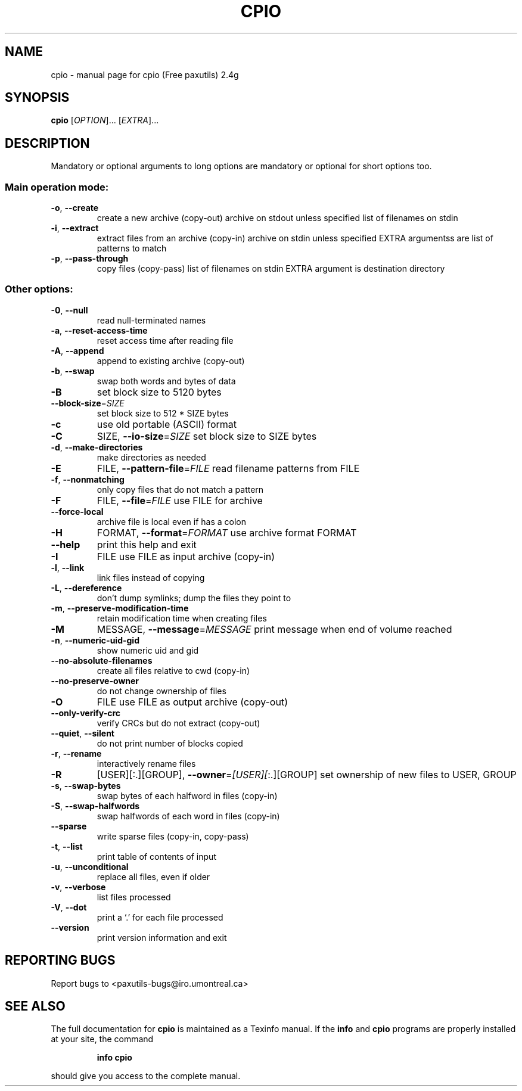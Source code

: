 ." DO NOT MODIFY THIS FILE!  It was generated by help2man 1.5.1.3.
.TH CPIO 1 "November 1998" "cpio (Free paxutils) 2.4g" "FSF"
.SH NAME
cpio \- manual page for cpio (Free paxutils) 2.4g
.SH SYNOPSIS
.B cpio
[\fIOPTION\fR]... [\fIEXTRA\fR]...
.SH DESCRIPTION
.PP
Mandatory or optional arguments to long options are mandatory or optional
for short options too.
.SS "Main operation mode:"
.TP
\fB\-o\fR, \fB\-\-create\fR
create a new archive (copy-out) archive on stdout unless specified list of filenames on stdin
.TP
\fB\-i\fR, \fB\-\-extract\fR
extract files from an archive (copy-in) archive on stdin unless specified EXTRA argumentss are list of patterns to match
.TP
\fB\-p\fR, \fB\-\-pass\-through\fR
copy files (copy-pass) list of filenames on stdin EXTRA argument is destination directory
.SS "Other options:"
.TP
\fB\-0\fR, \fB\-\-null\fR
read null-terminated names
.TP
\fB\-a\fR, \fB\-\-reset\-access\-time\fR
reset access time after reading file
.TP
\fB\-A\fR, \fB\-\-append\fR
append to existing archive (copy-out)
.TP
\fB\-b\fR, \fB\-\-swap\fR
swap both words and bytes of data
.TP
\fB\-B\fR
set block size to 5120 bytes
.TP
\fB\-\-block\-size\fR=\fISIZE\fR
set block size to 512 * SIZE bytes
.TP
\fB\-c\fR
use old portable (ASCII) format
.TP
\fB\-C\fR
SIZE, \fB\-\-io\-size\fR=\fISIZE\fR  set block size to SIZE bytes
.TP
\fB\-d\fR, \fB\-\-make\-directories\fR
make directories as needed
.TP
\fB\-E\fR
FILE, \fB\-\-pattern\-file\fR=\fIFILE\fR read filename patterns from FILE
.TP
\fB\-f\fR, \fB\-\-nonmatching\fR
only copy files that do not match a pattern
.TP
\fB\-F\fR
FILE, \fB\-\-file\fR=\fIFILE\fR     use FILE for archive
.TP
\fB\-\-force\-local\fR
archive file is local even if has a colon
.TP
\fB\-H\fR
FORMAT, \fB\-\-format\fR=\fIFORMAT\fR use archive format FORMAT
.TP
\fB\-\-help\fR
print this help and exit
.TP
\fB\-I\fR
FILE                  use FILE as input archive (copy-in)
.TP
\fB\-l\fR, \fB\-\-link\fR
link files instead of copying
.TP
\fB\-L\fR, \fB\-\-dereference\fR
don't dump symlinks; dump the files they point to
.TP
\fB\-m\fR, \fB\-\-preserve\-modification\-time\fR
retain modification time when creating files
.TP
\fB\-M\fR
MESSAGE, \fB\-\-message\fR=\fIMESSAGE\fR print message when end of volume reached
.TP
\fB\-n\fR, \fB\-\-numeric\-uid\-gid\fR
show numeric uid and gid
.TP
\fB\-\-no\-absolute\-filenames\fR
create all files relative to cwd (copy-in)
.TP
\fB\-\-no\-preserve\-owner\fR
do not change ownership of files
.TP
\fB\-O\fR
FILE                  use FILE as output archive (copy-out)
.TP
\fB\-\-only\-verify\-crc\fR
verify CRCs but do not extract (copy-out)
.TP
\fB\-\-quiet\fR, \fB\-\-silent\fR
do not print number of blocks copied
.TP
\fB\-r\fR, \fB\-\-rename\fR
interactively rename files
.TP
\fB\-R\fR
[USER][:.][GROUP], \fB\-\-owner\fR=\fI[USER][\fR:.][GROUP] set ownership of new files to USER, GROUP
.TP
\fB\-s\fR, \fB\-\-swap\-bytes\fR
swap bytes of each halfword in files (copy-in)
.TP
\fB\-S\fR, \fB\-\-swap\-halfwords\fR
swap halfwords of each word in files (copy-in)
.TP
\fB\-\-sparse\fR
write sparse files (copy-in, copy-pass)
.TP
\fB\-t\fR, \fB\-\-list\fR
print table of contents of input
.TP
\fB\-u\fR, \fB\-\-unconditional\fR
replace all files, even if older
.TP
\fB\-v\fR, \fB\-\-verbose\fR
list files processed
.TP
\fB\-V\fR, \fB\-\-dot\fR
print a `.' for each file processed
.TP
\fB\-\-version\fR
print version information and exit
.SH "REPORTING BUGS"
Report bugs to <paxutils-bugs@iro.umontreal.ca>
.SH "SEE ALSO"
The full documentation for
.B cpio
is maintained as a Texinfo manual.  If the
.B info
and
.B cpio
programs are properly installed at your site, the command
.IP
.B info cpio
.PP
should give you access to the complete manual.
